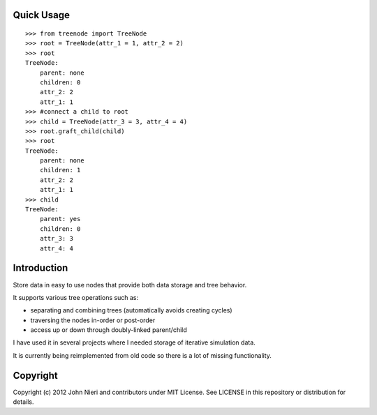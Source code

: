 Quick Usage
===========
::

    >>> from treenode import TreeNode
    >>> root = TreeNode(attr_1 = 1, attr_2 = 2)
    >>> root
    TreeNode:
        parent: none
        children: 0
        attr_2: 2
        attr_1: 1
    >>> #connect a child to root
    >>> child = TreeNode(attr_3 = 3, attr_4 = 4)
    >>> root.graft_child(child)
    >>> root
    TreeNode:
        parent: none
        children: 1
        attr_2: 2
        attr_1: 1
    >>> child
    TreeNode:
        parent: yes
        children: 0
        attr_3: 3
        attr_4: 4


Introduction
============

Store data in easy to use nodes that provide both data storage and tree behavior.

It supports various tree operations such as:

- separating and combining trees (automatically avoids creating cycles)
- traversing the nodes in-order or post-order
- access up or down through doubly-linked parent/child


I have used it in several projects where I needed storage of iterative
simulation data.

It is currently being reimplemented from old code so there is a lot of
missing functionality.


Copyright
==================
Copyright (c) 2012 John Nieri and contributors under MIT License. See LICENSE
in this repository or distribution for details.